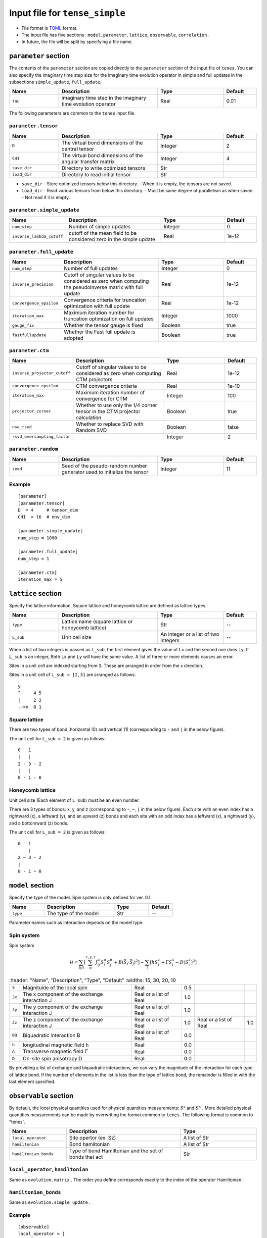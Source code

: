 .. highlight:: none

Input file for ``tense_simple`` 
---------------------------------

-  File format is
   `TOML <https://github.com/toml-lang/toml/blob/master/versions/ja/toml-v0.5.0.md>`__
   format.
-  The input file has five sections : ``model``, ``parameter``, ``lattice``, ``observable``, ``correlation`` .

-  In future, the file will be split by specifying a file name.

``parameter`` section
==========================

The contents of the ``parameter`` section are copied directly to the ``parameter`` section of the input file of ``tenes``.
You can also specify the imaginary time step size for the imaginary time evolution operator in simple and full updates in the subsections ``simple_update``, ``full_update``.

.. csv-table::
   :header: "Name", "Description", "Type", "Default"
   :widths: 15, 30, 20, 10

   ``tau``, imaginary time step in the imaginary time evolution operator, Real, 0.01

The following parameters are common to the ``tenes`` input file.

``parameter.tensor``
~~~~~~~~~~~~~~~~~~~~

.. csv-table::
   :header: "Name", "Description", "Type", "Default"
   :widths: 15, 30, 20, 10

   ``D``,        The virtual bond dimensions of the central tensor,  Integer,   2
   ``CHI``,      The virtual bond dimensions of the angular transfer matrix,        Integer,   4
   ``save_dir``, Directory to write optimized tensors, Str, ""
   ``load_dir``, Directory to read initial tensor, Str, ""


- ``save_dir``
  - Store optimized tensors below this directory.
  - When it is empty, the tensors are not saved.
- ``load_dir``
  - Read various tensors from below this directory.
  - Must be same degree of parallelism as when saved.
  - Not read if it is empty.

``parameter.simple_update``
~~~~~~~~~~~~~~~~~~~~~~~~~~~

.. csv-table::
   :header: "Name", "Description", "Type", "Default"
   :widths: 15, 30, 20, 10

   ``num_step``,              Number of simple updates, Integer, 0
   ``inverse_lambda_cutoff``, cutoff of the mean field to be considered zero in the simple update, Real, 1e-12

``parameter.full_update``
~~~~~~~~~~~~~~~~~~~~~~~~~

.. csv-table::
   :header: "Name", "Description", "Type", "Default"
   :widths: 15, 30, 20, 10

   ``num_step``,                 Number of full updates,  Integer,   0
   ``inverse_precision``,        Cutoff of singular values to be considered as zero when computing the pseudoinverse matrix with full update, Real,   1e-12
   ``convergence_epsilon``,      Convergence criteria for truncation optimization with full update, Real, 1e-12
   ``iteration_max``,            Maximum iteration number for truncation optimization on full updates,    Integer,   1000
   ``gauge_fix``,                Whether the tensor gauge is fixed, Boolean, true
   ``fastfullupdate``,           Whether the Fast full update is adopted, Boolean, true

``parameter.ctm``
~~~~~~~~~~~~~~~~~

.. csv-table::
   :header: "Name", "Description", "Type", "Default"
   :widths: 15, 30, 20, 10

   ``inverse_projector_cutoff``, Cutoff of singular values to be considered as zero when computing CTM projectors, Real,   1e-12
   ``convergence_epsilon``,      CTM convergence criteria,                                        Real,   1e-10
   ``iteration_max``,            Maximum iteration number of convergence for CTM,                           Integer,   100
   ``projector_corner``,         Whether to use only the 1/4 corner tensor in the CTM projector calculation,          Boolean, true
   ``use_rsvd``,                 Whether to replace SVD with Random SVD,                    Boolean, false
   ``rsvd_oversampling_factor``, ,                                                       Integer,   2


``parameter.random``
~~~~~~~~~~~~~~~~~~~~~

.. csv-table::
   :header: "Name", "Description", "Type", "Default"
   :widths: 15, 30, 20, 10

   ``seed``, Seed of the pseudo-random number generator used to initialize the tensor, Integer, 11

Example
~~~~~~~

::

    [parameter]
    [parameter.tensor]
    D  = 4     # tensor_dim
    CHI  = 16  # env_dim

    [parameter.simple_update]
    num_step = 1000

    [parameter.full_update]
    num_step = 1

    [parameter.ctm]
    iteration_max = 5


``lattice`` section
==========================

Specify the lattice information.
Square lattice and honeycomb lattice are defined as lattice types.

.. csv-table::
   :header: "Name", "Description", "Type", "Default"
   :widths: 15, 30, 20, 10

   ``type``, "Lattice name (square lattice or honeycomb lattice)", Str, --
   ``L_sub``, Unit cell size, An integer or a list of two integers, --


When a list of two integers is passed as ``L_sub``, the first element gives the value of ``Lx`` and the second one does ``Ly``.
If ``L_sub`` is an integer, Both ``Lx`` and ``Ly`` will have the same value.
A list of three or more elements causes an error.

Sites in a unit cell are indexed starting from 0.
These are arranged in order from the x direction.

Sites in a unit cell of ``L_sub = [2,3]`` are arranged as follows::

 y
 ^     4 5
 |     2 3
 .->x  0 1


Square lattice
~~~~~~~~~~~~~~~~~~~~~~~~~~~~~~~~~

There are two types of bond, horizontal (0) and vertical (1) (corresponding to ``-`` and ``|`` in the below figure).

The unit cell for ``L_sub = 2`` is given as follows::

 0   1
 |   |
 2 - 3 - 2
 |   | 
 0 - 1 - 0


Honeycomb lattice
~~~~~~~~~~~~~~~~~~~~~~~~~~~~~~~~~~~~~

Unit cell size (Each element of ``L_sub``) must be an even number.

There are 3 types of bonds: x, y, and z (corresponding to ``-``, ``~``, ``|``  in the below figure).
Each site with an even index has a rightward (x), a leftward (y), and an upward (z) bonds and
each site with an odd index has a leftward (x), a rightward (y), and a bottomward (z) bonds.

The unit cell for ``L_sub = 2`` is given as follows::

 0   1
     |
 2 ~ 3 - 2
 |   
 0 - 1 ~ 0


``model`` section
==========================

Specify the type of the model.
Spin system is only defined for ver. 0.1.

.. csv-table::
   :header: "Name", "Description", "Type", "Default"
   :widths: 15, 30, 15, 10

   ``type``, The type of the model, Str, --


Parameter names such as interaction depends on the model type.

Spin system
~~~~~~~~~~~~~~~~~~~~~

Spin system

.. math ::

 \mathcal{H} = \sum_{\langle ij \rangle}\left[\sum_\alpha^{x,y,z} J^\alpha_{ij} S^\alpha_i S^\alpha_j + B \left(\vec{S}_i\cdot\vec{S}_j\right)^2 \right] - \sum_i \left[ h S^z_i + \Gamma S^x_i - D \left(S^z_i\right)^2 \right]

.. csv-table::
   :header: "Name", "Description", "Type", "Default"
   :widths: 15, 30, 20, 10

   ``S``, "Magnituide of the local spin", Real, 0.5
   ``Jx``, "The x component of the exchange interaction J", Real or a list of Real, 1.0
   ``Jy``, "The y component of the exchange interaction J", Real or a list of Real, 1.0
   ``Jz``,"The z component of the exchange interaction J", Real or a list of Real, 1.0, Real or a list of Real, 1.0
   ``BQ``, "Biquadratic interaction B", Real or a list of Real, 0.0
   ``h``, "longitudinal magnetic field h", Real, 0.0
   ``G``, "Transverse magnetic field
 :math:`\Gamma` ", Real, 0.0
   ``D``, "On-site spin anisotropy D", Real, 0.0


By providing a list of exchange and biquadratic interactions, we can vary the magnitude of the interaction for each type of lattice bond.
If the number of elements in the list is less than the type of lattice bond, the remainder is filled in with the last element specified.


``observable`` section
==========================

By default, the local physical quantities used for physical quantities measurements: :math:`S^z`  and :math:`S^x` .
More detailed physical quantities measurements can be made by overwriting the format common to ``tenes``.
The following format is common to "tenes`.

.. csv-table::
   :header: "Name", "Description", "Type"
   :widths: 15, 30, 20

   ``local_operator``,    Site opertor (ex. Sz),                      A list of Str
   ``hamiltonian``,       Bond hamiltonian,                           A list of Str
   ``hamiltonian_bonds``, Type of bond Hamiltonian and the set of bonds that act, Str

``local_operator``, ``hamiltonian``
~~~~~~~~~~~~~~~~~~~~~~~~~~~~~~~~~~~

Same as ``evolution.matrix`` .
The order you define corresponds exactly to the index of the operator Hamiltonian.

``hamiltonian_bonds``
~~~~~~~~~~~~~~~~~~~~~

Same as ``evolution.simple_update`` .

Example
~~~~~~~~

::

    [observable]
    local_operator = [
    """
      0.5  0.0
      0.0 -0.5
    """,
    """
      0.0 0.5
      0.5 0.0
    """,
    ]

    hamiltonian_bonds = """
    0 1 h 0
    3 2 h 0
    2 3 h 0
    1 0 h 0
    0 2 v 0
    3 1 v 0
    2 0 v 0
    1 3 v 0
    """

    hamiltonian = [
    """
      0.25   0.0    0.0     0.0
      0.0   -0.25   0.5     0.0  
      0.0    0.5   -0.25    0.0  
      0.0    0.0    0.0     0.25
    """,
    ]

``correlation`` section
==========================

For ``tenes_simple`` , correlation functions :math:`C = \langle A(0)B(r)\rangle` are not calculated by default.
For calculating correlation functions, it can be specified in the same file format as ``tenes``.
In the following, the parameters about correlation function are described.

.. csv-table::
   :header: "Name", "Description", "Type"
   :widths: 15, 30, 20

   ``r_max``,    Maximum distance r of the correlation function, Integer
   ``operators``, "Numbers of operators A and B that measure correlation functions", A list for Integer


The operators defined in the ``observable`` section are used.

Example
~~~~~~~

::

    [correlation]
    r_max = 5
    operators = [[0,0], [0,1], [1,1]]
